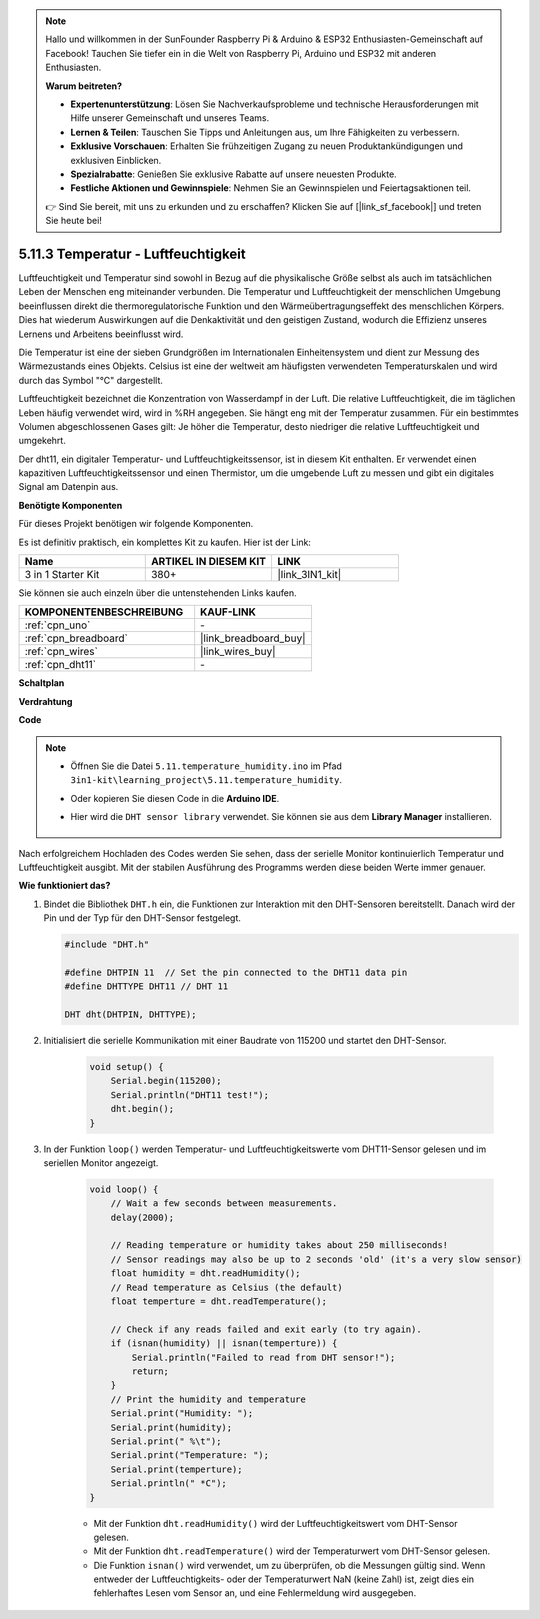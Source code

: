 .. note::

    Hallo und willkommen in der SunFounder Raspberry Pi & Arduino & ESP32 Enthusiasten-Gemeinschaft auf Facebook! Tauchen Sie tiefer ein in die Welt von Raspberry Pi, Arduino und ESP32 mit anderen Enthusiasten.

    **Warum beitreten?**

    - **Expertenunterstützung**: Lösen Sie Nachverkaufsprobleme und technische Herausforderungen mit Hilfe unserer Gemeinschaft und unseres Teams.
    - **Lernen & Teilen**: Tauschen Sie Tipps und Anleitungen aus, um Ihre Fähigkeiten zu verbessern.
    - **Exklusive Vorschauen**: Erhalten Sie frühzeitigen Zugang zu neuen Produktankündigungen und exklusiven Einblicken.
    - **Spezialrabatte**: Genießen Sie exklusive Rabatte auf unsere neuesten Produkte.
    - **Festliche Aktionen und Gewinnspiele**: Nehmen Sie an Gewinnspielen und Feiertagsaktionen teil.

    👉 Sind Sie bereit, mit uns zu erkunden und zu erschaffen? Klicken Sie auf [|link_sf_facebook|] und treten Sie heute bei!

.. _ar_dht11:

5.11.3 Temperatur - Luftfeuchtigkeit
=======================================

Luftfeuchtigkeit und Temperatur sind sowohl in Bezug auf die physikalische Größe selbst als auch im tatsächlichen Leben der Menschen eng miteinander verbunden.
Die Temperatur und Luftfeuchtigkeit der menschlichen Umgebung beeinflussen direkt die thermoregulatorische Funktion und den Wärmeübertragungseffekt des menschlichen Körpers.
Dies hat wiederum Auswirkungen auf die Denkaktivität und den geistigen Zustand, wodurch die Effizienz unseres Lernens und Arbeitens beeinflusst wird.

Die Temperatur ist eine der sieben Grundgrößen im Internationalen Einheitensystem und dient zur Messung des Wärmezustands eines Objekts.
Celsius ist eine der weltweit am häufigsten verwendeten Temperaturskalen und wird durch das Symbol "℃" dargestellt.

Luftfeuchtigkeit bezeichnet die Konzentration von Wasserdampf in der Luft.
Die relative Luftfeuchtigkeit, die im täglichen Leben häufig verwendet wird, wird in %RH angegeben. Sie hängt eng mit der Temperatur zusammen.
Für ein bestimmtes Volumen abgeschlossenen Gases gilt: Je höher die Temperatur, desto niedriger die relative Luftfeuchtigkeit und umgekehrt.

.. image:: img/Dht11.png

Der dht11, ein digitaler Temperatur- und Luftfeuchtigkeitssensor, ist in diesem Kit enthalten. Er verwendet einen kapazitiven Luftfeuchtigkeitssensor und einen Thermistor, um die umgebende Luft zu messen und gibt ein digitales Signal am Datenpin aus.

**Benötigte Komponenten**

Für dieses Projekt benötigen wir folgende Komponenten. 

Es ist definitiv praktisch, ein komplettes Kit zu kaufen. Hier ist der Link:

.. list-table::
    :widths: 20 20 20
    :header-rows: 1

    *   - Name	
        - ARTIKEL IN DIESEM KIT
        - LINK
    *   - 3 in 1 Starter Kit
        - 380+
        - |link_3IN1_kit|

Sie können sie auch einzeln über die untenstehenden Links kaufen.

.. list-table::
    :widths: 30 20
    :header-rows: 1

    *   - KOMPONENTENBESCHREIBUNG
        - KAUF-LINK

    *   - :ref:`cpn_uno`
        - \-
    *   - :ref:`cpn_breadboard`
        - |link_breadboard_buy|
    *   - :ref:`cpn_wires`
        - |link_wires_buy|
    *   - :ref:`cpn_dht11`
        - \-

**Schaltplan**

.. image:: img/circuit_7.3_dht11.png

**Verdrahtung**

.. image:: img/5.11_dht11_bb.png

**Code**

.. note::

    * Öffnen Sie die Datei ``5.11.temperature_humidity.ino`` im Pfad ``3in1-kit\learning_project\5.11.temperature_humidity``.
    * Oder kopieren Sie diesen Code in die **Arduino IDE**.
    * Hier wird die ``DHT sensor library`` verwendet. Sie können sie aus dem **Library Manager** installieren.

        .. image:: ../img/lib_dht11.png

.. raw:: html
    
    <iframe src=https://create.arduino.cc/editor/sunfounder01/c5b4c902-f39d-45a6-9a17-1308056041a8/preview?embed style="height:510px;width:100%;margin:10px 0" frameborder=0></iframe>

Nach erfolgreichem Hochladen des Codes werden Sie sehen, dass der serielle Monitor kontinuierlich Temperatur und Luftfeuchtigkeit ausgibt. Mit der stabilen Ausführung des Programms werden diese beiden Werte immer genauer.


**Wie funktioniert das?**

#.  Bindet die Bibliothek ``DHT.h`` ein, die Funktionen zur Interaktion mit den DHT-Sensoren bereitstellt. Danach wird der Pin und der Typ für den DHT-Sensor festgelegt.

    .. code-block:: arduino

        #include "DHT.h"

        #define DHTPIN 11  // Set the pin connected to the DHT11 data pin
        #define DHTTYPE DHT11 // DHT 11 

        DHT dht(DHTPIN, DHTTYPE);

#. Initialisiert die serielle Kommunikation mit einer Baudrate von 115200 und startet den DHT-Sensor.

    .. code-block:: arduino

        void setup() {
            Serial.begin(115200);
            Serial.println("DHT11 test!");
            dht.begin();
        }

#. In der Funktion ``loop()`` werden Temperatur- und Luftfeuchtigkeitswerte vom DHT11-Sensor gelesen und im seriellen Monitor angezeigt.

    .. code-block:: arduino

        void loop() {
            // Wait a few seconds between measurements.
            delay(2000);

            // Reading temperature or humidity takes about 250 milliseconds!
            // Sensor readings may also be up to 2 seconds 'old' (it's a very slow sensor)
            float humidity = dht.readHumidity();
            // Read temperature as Celsius (the default)
            float temperture = dht.readTemperature();

            // Check if any reads failed and exit early (to try again).
            if (isnan(humidity) || isnan(temperture)) {
                Serial.println("Failed to read from DHT sensor!");
                return;
            }
            // Print the humidity and temperature
            Serial.print("Humidity: "); 
            Serial.print(humidity);
            Serial.print(" %\t");
            Serial.print("Temperature: "); 
            Serial.print(temperture);
            Serial.println(" *C");
        }

    * Mit der Funktion ``dht.readHumidity()`` wird der Luftfeuchtigkeitswert vom DHT-Sensor gelesen.
    * Mit der Funktion ``dht.readTemperature()`` wird der Temperaturwert vom DHT-Sensor gelesen.
    * Die Funktion ``isnan()`` wird verwendet, um zu überprüfen, ob die Messungen gültig sind. Wenn entweder der Luftfeuchtigkeits- oder der Temperaturwert NaN (keine Zahl) ist, zeigt dies ein fehlerhaftes Lesen vom Sensor an, und eine Fehlermeldung wird ausgegeben.


